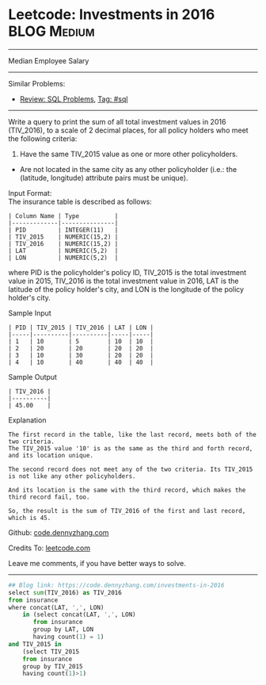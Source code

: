 * Leetcode: Investments in 2016                                              :BLOG:Medium:
#+STARTUP: showeverything
#+OPTIONS: toc:nil \n:t ^:nil creator:nil d:nil
:PROPERTIES:
:type:     sql
:END:
---------------------------------------------------------------------
Median Employee Salary
---------------------------------------------------------------------
Similar Problems:
- [[https://code.dennyzhang.com/review-sql][Review: SQL Problems]], [[https://code.dennyzhang.com/tag/sql][Tag: #sql]]
---------------------------------------------------------------------
Write a query to print the sum of all total investment values in 2016 (TIV_2016), to a scale of 2 decimal places, for all policy holders who meet the following criteria:

1. Have the same TIV_2015 value as one or more other policyholders.
- Are not located in the same city as any other policyholder (i.e.: the (latitude, longitude) attribute pairs must be unique).

Input Format:
The insurance table is described as follows:
#+BEGIN_EXAMPLE
| Column Name | Type          |
|-------------|---------------|
| PID         | INTEGER(11)   |
| TIV_2015    | NUMERIC(15,2) |
| TIV_2016    | NUMERIC(15,2) |
| LAT         | NUMERIC(5,2)  |
| LON         | NUMERIC(5,2)  |
#+END_EXAMPLE
where PID is the policyholder's policy ID, TIV_2015 is the total investment value in 2015, TIV_2016 is the total investment value in 2016, LAT is the latitude of the policy holder's city, and LON is the longitude of the policy holder's city.

Sample Input
#+BEGIN_EXAMPLE
| PID | TIV_2015 | TIV_2016 | LAT | LON |
|-----|----------|----------|-----|-----|
| 1   | 10       | 5        | 10  | 10  |
| 2   | 20       | 20       | 20  | 20  |
| 3   | 10       | 30       | 20  | 20  |
| 4   | 10       | 40       | 40  | 40  |
#+END_EXAMPLE
Sample Output
#+BEGIN_EXAMPLE
| TIV_2016 |
|----------|
| 45.00    |
#+END_EXAMPLE
Explanation
#+BEGIN_EXAMPLE
The first record in the table, like the last record, meets both of the two criteria.
The TIV_2015 value '10' is as the same as the third and forth record, and its location unique.

The second record does not meet any of the two criteria. Its TIV_2015 is not like any other policyholders.

And its location is the same with the third record, which makes the third record fail, too.

So, the result is the sum of TIV_2016 of the first and last record, which is 45.
#+END_EXAMPLE

Github: [[https://github.com/dennyzhang/code.dennyzhang.com/tree/master/problems/investments-in-2016][code.dennyzhang.com]]

Credits To: [[https://leetcode.com/problems/investments-in-2016/description/][leetcode.com]]

Leave me comments, if you have better ways to solve.
---------------------------------------------------------------------

#+BEGIN_SRC python
## Blog link: https://code.dennyzhang.com/investments-in-2016
select sum(TIV_2016) as TIV_2016
from insurance
where concat(LAT, ',', LON)
    in (select concat(LAT, ',', LON)
       from insurance
       group by LAT, LON
       having count(1) = 1)
and TIV_2015 in
    (select TIV_2015
    from insurance
    group by TIV_2015
    having count(1)>1)
#+END_SRC

#+BEGIN_HTML
<div style="overflow: hidden;">
<div style="float: left; padding: 5px"> <a href="https://www.linkedin.com/in/dennyzhang001"><img src="https://www.dennyzhang.com/wp-content/uploads/sns/linkedin.png" alt="linkedin" /></a></div>
<div style="float: left; padding: 5px"><a href="https://github.com/dennyzhang"><img src="https://www.dennyzhang.com/wp-content/uploads/sns/github.png" alt="github" /></a></div>
<div style="float: left; padding: 5px"><a href="https://www.dennyzhang.com/slack" target="_blank" rel="nofollow"><img src="https://slack.dennyzhang.com/badge.svg" alt="slack"/></a></div>
</div>
#+END_HTML

